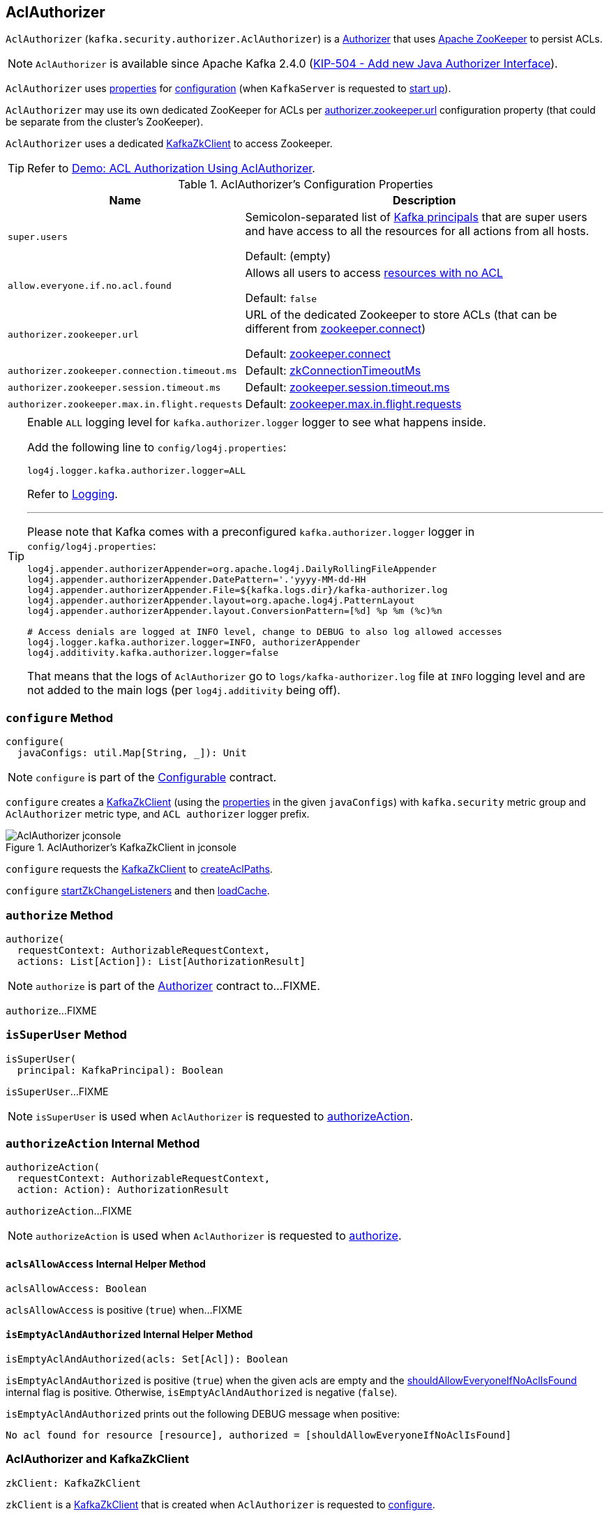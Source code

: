 == [[AclAuthorizer]] AclAuthorizer

`AclAuthorizer` (`kafka.security.authorizer.AclAuthorizer`) is a link:kafka-server-authorizer-Authorizer.adoc[Authorizer] that uses <<zkClient, Apache ZooKeeper>> to persist ACLs.

NOTE: `AclAuthorizer` is available since Apache Kafka 2.4.0 (link:++https://cwiki.apache.org/confluence/display/KAFKA/KIP-504+-+Add+new+Java+Authorizer+Interface++[KIP-504 - Add new Java Authorizer Interface]).

`AclAuthorizer` uses <<properties, properties>> for <<configure, configuration>> (when `KafkaServer` is requested to link:kafka-server-KafkaServer.adoc#startup[start up]).

`AclAuthorizer` may use its own dedicated ZooKeeper for ACLs per <<authorizer.zookeeper.url, authorizer.zookeeper.url>> configuration property (that could be separate from the cluster's ZooKeeper).

`AclAuthorizer` uses a dedicated <<zkClient, KafkaZkClient>> to access Zookeeper.

TIP: Refer to link:kafka-demo-acl-authorization-using-AclAuthorizer.adoc[Demo: ACL Authorization Using AclAuthorizer].

[[properties]]
.AclAuthorizer's Configuration Properties
[cols="30m,70",options="header",width="100%"]
|===
| Name
| Description

| super.users
a| [[super.users]][[SuperUsersProp]][[superUsers]] Semicolon-separated list of link:kafka-common-security-auth-KafkaPrincipal.adoc[Kafka principals] that are super users and have access to all the resources for all actions from all hosts.

Default: (empty)

| allow.everyone.if.no.acl.found
a| [[allow.everyone.if.no.acl.found]][[AllowEveryoneIfNoAclIsFoundProp]][[shouldAllowEveryoneIfNoAclIsFound]] Allows all users to access <<isEmptyAclAndAuthorized, resources with no ACL>>

Default: `false`

| authorizer.zookeeper.url
a| [[authorizer.zookeeper.url]][[ZkUrlProp]] URL of the dedicated Zookeeper to store ACLs (that can be different from link:kafka-properties.adoc#zookeeper.connect[zookeeper.connect])

Default: link:kafka-properties.adoc#zookeeper.connect[zookeeper.connect]

| authorizer.zookeeper.connection.timeout.ms
a| [[authorizer.zookeeper.connection.timeout.ms]][[ZkConnectionTimeOutProp]] Default: link:kafka-server-KafkaConfig.adoc#zkConnectionTimeoutMs[zkConnectionTimeoutMs]

| authorizer.zookeeper.session.timeout.ms
a| [[authorizer.zookeeper.session.timeout.ms]][[ZkSessionTimeOutProp]] Default: link:kafka-properties.adoc#zookeeper.session.timeout.ms[zookeeper.session.timeout.ms]

| authorizer.zookeeper.max.in.flight.requests
a| [[authorizer.zookeeper.max.in.flight.requests]][[ZkMaxInFlightRequests]] Default: link:kafka-properties.adoc#zookeeper.max.in.flight.requests[zookeeper.max.in.flight.requests]

|===

[[authorizerLogger]]
[[logging]]
[TIP]
====
Enable `ALL` logging level for `kafka.authorizer.logger` logger to see what happens inside.

Add the following line to `config/log4j.properties`:

```
log4j.logger.kafka.authorizer.logger=ALL
```

Refer to link:kafka-logging.adoc[Logging].

---

Please note that Kafka comes with a preconfigured `kafka.authorizer.logger` logger in `config/log4j.properties`:

```
log4j.appender.authorizerAppender=org.apache.log4j.DailyRollingFileAppender
log4j.appender.authorizerAppender.DatePattern='.'yyyy-MM-dd-HH
log4j.appender.authorizerAppender.File=${kafka.logs.dir}/kafka-authorizer.log
log4j.appender.authorizerAppender.layout=org.apache.log4j.PatternLayout
log4j.appender.authorizerAppender.layout.ConversionPattern=[%d] %p %m (%c)%n

# Access denials are logged at INFO level, change to DEBUG to also log allowed accesses
log4j.logger.kafka.authorizer.logger=INFO, authorizerAppender
log4j.additivity.kafka.authorizer.logger=false
```

That means that the logs of `AclAuthorizer` go to `logs/kafka-authorizer.log` file at `INFO` logging level and are not added to the main logs (per `log4j.additivity` being off).
====

=== [[configure]] `configure` Method

[source, scala]
----
configure(
  javaConfigs: util.Map[String, _]): Unit
----

NOTE: `configure` is part of the link:kafka-common-Configurable.adoc#configure[Configurable] contract.

`configure` creates a <<zkClient, KafkaZkClient>> (using the <<properties, properties>> in the given `javaConfigs`) with `kafka.security` metric group and `AclAuthorizer` metric type, and `ACL authorizer` logger prefix.

.AclAuthorizer's KafkaZkClient in jconsole
image::images/AclAuthorizer-jconsole.png[align="center"]

`configure` requests the <<zkClient, KafkaZkClient>> to link:kafka-zk-KafkaZkClient.adoc#createAclPaths[createAclPaths].

`configure` <<startZkChangeListeners, startZkChangeListeners>> and then <<loadCache, loadCache>>.

=== [[authorize]] `authorize` Method

[source, scala]
----
authorize(
  requestContext: AuthorizableRequestContext,
  actions: List[Action]): List[AuthorizationResult]
----

NOTE: `authorize` is part of the link:kafka-server-authorizer-Authorizer.adoc#authorize[Authorizer] contract to...FIXME.

`authorize`...FIXME

=== [[isSuperUser]] `isSuperUser` Method

[source, scala]
----
isSuperUser(
  principal: KafkaPrincipal): Boolean
----

`isSuperUser`...FIXME

NOTE: `isSuperUser` is used when `AclAuthorizer` is requested to <<authorizeAction, authorizeAction>>.

=== [[authorizeAction]] `authorizeAction` Internal Method

[source, scala]
----
authorizeAction(
  requestContext: AuthorizableRequestContext,
  action: Action): AuthorizationResult
----

`authorizeAction`...FIXME

NOTE: `authorizeAction` is used when `AclAuthorizer` is requested to <<authorize, authorize>>.

==== [[aclsAllowAccess]] `aclsAllowAccess` Internal Helper Method

[source, scala]
----
aclsAllowAccess: Boolean
----

`aclsAllowAccess` is positive (`true`) when...FIXME

==== [[isEmptyAclAndAuthorized]] `isEmptyAclAndAuthorized` Internal Helper Method

[source, scala]
----
isEmptyAclAndAuthorized(acls: Set[Acl]): Boolean
----

`isEmptyAclAndAuthorized` is positive (`true`) when the given acls are empty and the <<shouldAllowEveryoneIfNoAclIsFound, shouldAllowEveryoneIfNoAclIsFound>> internal flag is positive. Otherwise, `isEmptyAclAndAuthorized` is negative (`false`).

`isEmptyAclAndAuthorized` prints out the following DEBUG message when positive:

```
No acl found for resource [resource], authorized = [shouldAllowEveryoneIfNoAclIsFound]
```

=== [[zkClient]] AclAuthorizer and KafkaZkClient

[source, scala]
----
zkClient: KafkaZkClient
----

`zkClient` is a link:kafka-zk-KafkaZkClient.adoc[KafkaZkClient] that is created when `AclAuthorizer` is requested to <<configure, configure>>.

`zkClient` is requested to link:kafka-zk-KafkaZkClient.adoc#createAclPaths[createAclPaths] when `AclAuthorizer` is requested to <<configure, configure>>.

`AclAuthorizer` uses the `KafkaZkClient` for the following:

* FIXME

=== [[startZkChangeListeners]] `startZkChangeListeners` Internal Method

[source, scala]
----
startZkChangeListeners(): Unit
----

`startZkChangeListeners`...FIXME

NOTE: `startZkChangeListeners` is used when `AclAuthorizer` is requested to <<configure, configure>>.

=== [[loadCache]] `loadCache` Internal Method

[source, scala]
----
loadCache(): Unit
----

`loadCache`...FIXME

NOTE: `loadCache` is used when `AclAuthorizer` is requested to <<configure, configure>>.
